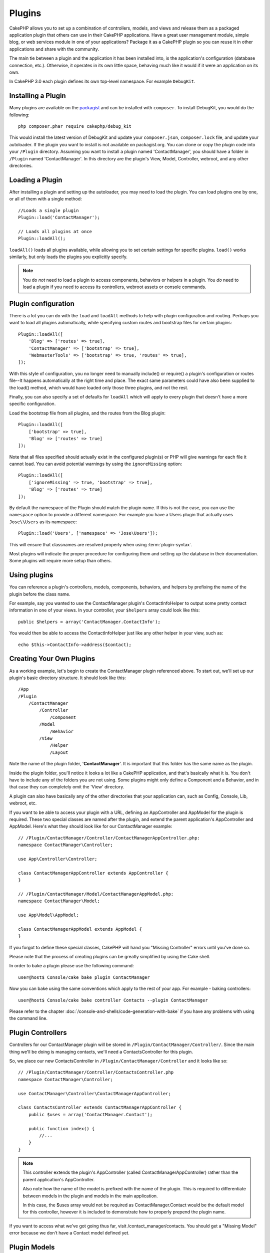 Plugins
#######

CakePHP allows you to set up a combination of controllers, models,
and views and release them as a packaged application plugin that
others can use in their CakePHP applications. Have a great user
management module, simple blog, or web services module in one of
your applications? Package it as a CakePHP plugin so you can reuse it
in other applications and share with the community.

The main tie between a plugin and the application it has been
installed into, is the application's configuration (database
connection, etc.). Otherwise, it operates in its own little space,
behaving much like it would if it were an application on its own.

In CakePHP 3.0 each plugin defines its own top-level namespace. For example
``DebugKit``.

Installing a Plugin
===================

Many plugins are available on the `packagist <http://packagist.org>`_
and can be installed with ``composer``. To install DebugKit, you
would do the following::

    php composer.phar require cakephp/debug_kit

This would install the latest version of DebugKit and update your
``composer.json``, ``composer.lock`` file, and update your autoloader. If
the plugin you want to install is not available on packagist.org. You can clone
or copy the plugin code into your ``/Plugin`` directory. Assuming you want to install
a plugin named 'ContactManager', you should have a folder in ``/Plugin``
named 'ContactManager'. In this directory are the plugin's View, Model, Controller,
webroot, and any other directories.


Loading a Plugin
================

After installing a plugin and setting up the autoloader, you may need to load
the plugin. You can load plugins one by one, or all of them with a single
method::

    //Loads a single plugin
    Plugin::load('ContactManager');

    // Loads all plugins at once
    Plugin::loadAll();

``loadAll()`` loads all plugins available, while allowing you to set certain
settings for specific plugins. ``load()`` works similarly, but only loads the
plugins you explicitly specify.

.. note::

    You do *not* need to load a plugin to access components, behaviors or
    helpers in a plugin. You *do* need to load a plugin if you need to access
    its controllers, webroot assets or console commands.


Plugin configuration
====================

There is a lot you can do with the ``load`` and ``loadAll`` methods to help with
plugin configuration and routing. Perhaps you want to load all plugins
automatically, while specifying custom routes and bootstrap files for
certain plugins::

    Plugin::loadAll([
        'Blog' => ['routes' => true],
        'ContactManager' => ['bootstrap' => true],
        'WebmasterTools' => ['bootstrap' => true, 'routes' => true],
    ]);

With this style of configuration, you no longer need to manually
include() or require() a plugin's configuration or routes file--It happens
automatically at the right time and place. The exact same parameters could
have also been supplied to the load() method, which would have loaded only those
three plugins, and not the rest.

Finally, you can also specify a set of defaults for ``loadAll`` which will apply to
every plugin that doesn't have a more specific configuration.

Load the bootstrap file from all plugins, and the routes from the Blog plugin::

    Plugin::loadAll([
        ['bootstrap' => true],
        'Blog' => ['routes' => true]
    ]);

Note that all files specified should actually exist in the configured 
plugin(s) or PHP will give warnings for each file it cannot load. You can avoid
potential warnings by using the ``ignoreMissing`` option::

    Plugin::loadAll([
        ['ignoreMissing' => true, 'bootstrap' => true],
        'Blog' => ['routes' => true]
    ]);

By default the namespace of the Plugin should match the plugin name. If this is
not the case, you can use the ``namespace`` option to provide a different
namespace. For example you have a Users plugin that actually uses
``Jose\\Users`` as its namespace::

    Plugin::load('Users', ['namespace' => 'Jose\Users']);

This will ensure that classnames are resolved properly when using
:term:`plugin-syntax`.

Most plugins will indicate the proper procedure for configuring
them and setting up the database in their documentation. Some
plugins will require more setup than others.

Using plugins
=============

You can reference a plugin's controllers, models, components,
behaviors, and helpers by prefixing the name of the plugin before
the class name.

For example, say you wanted to use the ContactManager plugin's
ContactInfoHelper to output some pretty contact information in
one of your views. In your controller, your ``$helpers`` array
could look like this::

    public $helpers = array('ContactManager.ContactInfo');

You would then be able to access the ContactInfoHelper just like
any other helper in your view, such as::

    echo $this->ContactInfo->address($contact);


Creating Your Own Plugins
=========================

As a working example, let's begin to create the ContactManager
plugin referenced above. To start out, we'll set up our plugin's
basic directory structure. It should look like this::

    /App
    /Plugin
        /ContactManager
            /Controller
                /Component
            /Model
                /Behavior
            /View
                /Helper
                /Layout

Note the name of the plugin folder, '**ContactManager**'. It is important
that this folder has the same name as the plugin.

Inside the plugin folder, you'll notice it looks a lot like a CakePHP
application, and that's basically what it is. You don't have to
include any of the folders you are not using. Some plugins might
only define a Component and a Behavior, and in that case they can completely
omit the 'View' directory.

A plugin can also have basically any of the other directories that your 
application can, such as Config, Console, Lib, webroot, etc.

If you want to be able to access your plugin with a URL, defining an
AppController and AppModel for the plugin is required. These two special classes
are named after the plugin, and extend the parent application's AppController
and AppModel. Here's what they should look like for our ContactManager example::

    // /Plugin/ContactManager/Controller/ContactManagerAppController.php:
    namespace ContactManager\Controller;

    use App\Controller\Controller;

    class ContactManagerAppController extends AppController {
    }

    // /Plugin/ContactManager/Model/ContactManagerAppModel.php:
    namespace ContactManager\Model;

    use App\Model\AppModel;

    class ContactManagerAppModel extends AppModel {
    }

If you forgot to define these special classes, CakePHP will hand
you "Missing Controller" errors until you've done so.

Please note that the process of creating plugins can be greatly
simplified by using the Cake shell.

In order to bake a plugin please use the following command::

    user@host$ Console/cake bake plugin ContactManager

Now you can bake using the same conventions which apply to the rest
of your app. For example - baking controllers::

    user@host$ Console/cake bake controller Contacts --plugin ContactManager

Please refer to the chapter
:doc:`/console-and-shells/code-generation-with-bake` if you
have any problems with using the command line.


Plugin Controllers
==================

Controllers for our ContactManager plugin will be stored in
``/Plugin/ContactManager/Controller/``. Since the main thing we'll 
be doing is managing contacts, we'll need a ContactsController for 
this plugin.

So, we place our new ContactsController in
``/Plugin/ContactManager/Controller`` and it looks like so::

    // /Plugin/ContactManager/Controller/ContactsController.php
    namespace ContactManager\Controller;

    use ContactManager\Controller\ContactManagerAppController;

    class ContactsController extends ContactManagerAppController {
        public $uses = array('ContactManager.Contact');

        public function index() {
            //...
        }
    }

.. note::

    This controller extends the plugin's AppController (called
    ContactManagerAppController) rather than the parent application's
    AppController.

    Also note how the name of the model is prefixed with the name of
    the plugin. This is required to differentiate between models in 
    the plugin and models in the main application.

    In this case, the $uses array would not be required as 
    ContactManager.Contact would be the default model for this
    controller, however it is included to demonstrate how to
    properly prepend the plugin name.

If you want to access what we’ve got going thus far, visit
/contact_manager/contacts. You should get a "Missing Model" error
because we don’t have a Contact model defined yet.

.. _plugin-models:

Plugin Models
=============

Models for the plugin are stored in ``/Plugin/ContactManager/Model``.
We've already defined a ContactsController for this plugin, so let's 
create the model for that controller, called Contact::

    // /Plugin/ContactManager/Model/Contact.php:
    namespace ContactManager;

    use ContactManager\Model\ContactManagerAppModel;

    class Contact extends ContactManagerAppModel {
    }

Visiting /contact_manager/contacts now (given you've got a table in your
database called 'contacts') should give us a "Missing View" error.
Let's create that next.

.. note::

    If you need to reference a model within your plugin, you need to
    include the plugin name with the model name, separated with a dot.

For example::

    // /Plugin/ContactManager/Model/Contact.php:
    namespace ContactManager;

    use ContactManager\Model\ContactManagerAppModel;

    class Contact extends ContactManagerAppModel {
        public $hasMany = array('ContactManager.AltName');
    }

If you would prefer that the array keys for the association not
have the plugin prefix on them, use the alternative syntax::

    // /Plugin/ContactManager/Model/Contact.php:
    namespace ContactManager;

    use ContactManager\Model\ContactManagerAppModel;

    class Contact extends ContactManagerAppModel {
        public $hasMany = array(
            'AltName' => array(
                'className' => 'ContactManager.AltName'
            )
        );
    }

Plugin Views
============

Views behave exactly as they do in normal applications. Just place
them in the right folder inside of the /Plugin/[PluginName]/View/
folder. For our ContactManager plugin, we'll need a view for our
ContactsController::index() action, so let's include that as
well::

    // /Plugin/ContactManager/View/Contacts/index.ctp:
    <h1>Contacts</h1>
    <p>Following is a sortable list of your contacts</p>
    <!-- A sortable list of contacts would go here....-->

.. note::

    For information on how to use elements from a plugin, look up
    :ref:`view-elements`

Overriding plugin views from inside your application
----------------------------------------------------

You can override any plugin views from inside your app using
special paths. If you have a plugin called 'ContactManager' you 
can override the view files of the plugin with more application 
specific view logic by creating files using the following template
"app/View/Plugin/[Plugin]/[Controller]/[view].ctp". For the 
Contacts controller you could make the following file::

    /App/View/Plugin/ContactManager/Contacts/index.ctp

Creating this file, would allow you to override
``/Plugin/ContactManager/View/Contacts/index.ctp``.

.. _plugin-assets:


Plugin assets
=============

A plugin's web assets (but not PHP files) can be served through the 
plugin's 'webroot' directory, just like the main application's assets::

    /Plugin/ContactManager/webroot/
                                   css/
                                   js/
                                   img/
                                   flash/
                                   pdf/

You may put any type of file in any directory, just like a regular 
webroot.

.. warning::

    Handling static assets, such as images, Javascript and CSS files,
    through the Dispatcher is very inefficient. See :ref:`symlink-assets`
    for more information.


Linking to assets in plugins
----------------------------

You can use the :term:`plugin-syntax` when linking to plugin assets using the
:php:class:`Cake\\View\\Helper\\HtmlHelper`'s script, image, or css methods::

    // Generates a url of /contact_manager/css/styles.css
    echo $this->Html->css('ContactManager.styles');

    // Generates a url of /contact_manager/js/widget.js
    echo $this->Html->script('ContactManager.widget');

    // Generates a url of /contact_manager/img/logo.js
    echo $this->Html->image('ContactManager.logo');

Plugin assets are served using the ``AssetDispatcher`` middleware by default.
This is only recommended for development. In production you should
:ref:`symlink-assets <symlink plugin assets>` to improve performance.

If you are not using the helpers, you can prepend /plugin_name/ to the beginning
of a the URL for an asset within that plugin to serve it. Linking to
'/contact_manager/js/some_file.js' would serve the asset
``Plugin/ContactManager/webroot/js/some_file.js``.


Components, Helpers and Behaviors
=================================

A plugin can have Components, Helpers and Behaviors just like a
regular CakePHP application. You can even create plugins that
consist only of Components, Helpers or Behaviors which can be a 
great way to build reusable components that can easily be 
dropped into any project.

Building these components is exactly the same as building it within
a regular application, with no special naming convention.

Referring to your component from inside or outside of your plugin
requires only that you prefix the plugin name before the name of the
component. For example::

    // Component defined in 'ContactManager' plugin
    namespace ContactManager\Controller\Component;

    use Cake\Controller\Component;

    class ExampleComponent extends Component {
    }
    
    // within your controllers:
    public $components = array('ContactManager.Example');

The same technique applies to Helpers and Behaviors.


Expand Your Plugin
==================

This example created a good start for a plugin, but there is a lot
more that you can do. As a general rule, anything you can do with your
application, you can do inside of a plugin instead.

Go ahead, include some third-party libraries in 'Vendor', add some 
new shells to the cake console, and don't forget to create test cases 
so your plugin users can automatically test your plugin's functionality!

In our ContactManager example, we might create add/remove/edit/delete
actions in the ContactsController, implement validation in the Contact
model, and implement the functionality one might expect when managing
their contacts. It's up to you to decide what to implement in your
plugins. Just don't forget to share your code with the community so
that everyone can benefit from your awesome, reusable components!

Plugin Tips
===========

Once a plugin has been installed in /Plugin, you can access it
at the URL /plugin_name/controller_name/action. In our ContactManager
plugin example, we'd access our ContactsController at
/contact_manager/contacts.

Some final tips on working with plugins in your CakePHP
applications:

-  When you don't have a [Plugin]AppController and
   [Plugin]AppModel, you'll get missing Controller errors when trying
   to access a plugin controller.
-  You can define your own layouts for plugins, inside
   /Plugin/[Plugin]/View/Layout. Otherwise, plugins will use the
   layouts from the /App/View/Layout folder by default.
-  You can do inter-plugin communication by using
   ``$this->requestAction('/plugin_name/controller_name/action');`` in your
   controllers.
-  If you use requestAction, make sure controller and model names
   are as unique as possible. Otherwise you might get PHP "redefined
   class ..." errors.


.. meta::
    :title lang=en: Plugins
    :keywords lang=en: plugin folder,configuration database,bootstrap,management module,little space,database connection,webroot,user management,contactmanager,array,config,cakephp,models,php,directories,blog,plugins,applications
